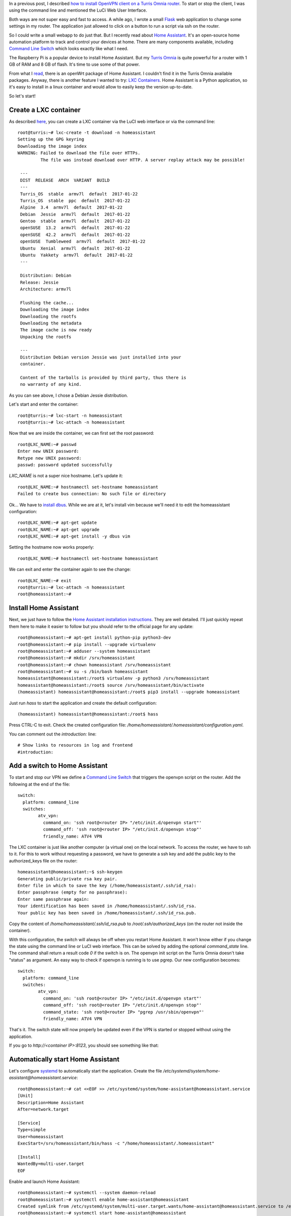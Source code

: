 .. title: Home Assistant on Turris Omnia via LXC container
.. slug: home-assistant-on-turris-omnia-via-lxc-container
.. date: 2017-01-23 22:01:30 UTC+01:00
.. tags: LXC,VPN,OpenWrt,turris,home-assistant
.. category: linux
.. link: 
.. description: 
.. type: text

In a previous post, I described `how to install OpenVPN client on a Turris
Omnia router </posts/openvpn-source-based-routing>`_. To start or stop the
client, I was using the command line and mentioned the LuCi Web User
Interface.

Both ways are not super easy and fast to access.
A while ago, I wrote a small `Flask <http://flask.pocoo.org>`_ web
application to change some settings in my router. The application just
allowed to click on a button to run a script via ssh on the router.

So I could write a small webapp to do just that.
But I recently read about `Home Assistant <https://home-assistant.io>`_. It's
an open-source home automation platform to track and control your devices
at home. There are many components available, including `Command Line
Switch <https://home-assistant.io/components/switch.command_line/>`_ which
looks exactly like what I need.

The Raspberry Pi is a popular device to install Home Assistant.
But my `Turris Omnia <https://omnia.turris.cz/en/>`_ is quite powerful for a router with
1 GB of RAM and 8 GB of flash. It's time to use some of that power.

From what I `read
<https://forum.turris.cz/t/home-automation-home-assistant-upgrade/1037>`_,
there is an openWrt package of Home Assistant.
I couldn't find it in the Turris Omnia available packages.
Anyway, there is another feature I wanted to try: `LXC Containers
<https://www.turris.cz/doc/en/howto/lxc>`_. Home Assistant is a Python
application, so it's easy to install in a linux container and would allow
to easily keep the version up-to-date.

So let's start!

Create a LXC container
======================

As described `here <https://www.turris.cz/doc/en/howto/lxc>`_, you can
create a LXC container via the LuCI web interface or via the command
line::

    root@turris:~# lxc-create -t download -n homeassistant
    Setting up the GPG keyring
    Downloading the image index
    WARNING: Failed to download the file over HTTPs.
             The file was instead download over HTTP. A server replay attack may be possible!

     ---
     DIST  RELEASE  ARCH  VARIANT  BUILD
     ---
     Turris_OS  stable  armv7l  default  2017-01-22
     Turris_OS  stable  ppc  default  2017-01-22
     Alpine  3.4  armv7l  default  2017-01-22
     Debian  Jessie  armv7l  default  2017-01-22
     Gentoo  stable  armv7l  default  2017-01-22
     openSUSE  13.2  armv7l  default  2017-01-22
     openSUSE  42.2  armv7l  default  2017-01-22
     openSUSE  Tumbleweed  armv7l  default  2017-01-22
     Ubuntu  Xenial  armv7l  default  2017-01-22
     Ubuntu  Yakkety  armv7l  default  2017-01-22
     ---

     Distribution: Debian
     Release: Jessie
     Architecture: armv7l

     Flushing the cache...
     Downloading the image index
     Downloading the rootfs
     Downloading the metadata
     The image cache is now ready
     Unpacking the rootfs

     ---
     Distribution Debian version Jessie was just installed into your
     container.

     Content of the tarballs is provided by third party, thus there is
     no warranty of any kind.

As you can see above, I chose a Debian Jessie distribution.

Let's start and enter the container::

    root@turris:~# lxc-start -n homeassistant
    root@turris:~# lxc-attach -n homeassistant

Now that we are inside the container, we can first set the root password::

    root@LXC_NAME:~# passwd
    Enter new UNIX password:
    Retype new UNIX password:
    passwd: password updated successfully

*LXC_NAME* is not a super nice hostname. Let's update it::

    root@LXC_NAME:~# hostnamectl set-hostname homeassistant
    Failed to create bus connection: No such file or directory

Ok... We have to `install dbus
<http://serverfault.com/questions/685837/how-to-set-the-hostname-for-a-debian-jessie-system>`_.
While we are at it, let's install vim because
we'll need it to edit the homeassistant configuration::

    root@LXC_NAME:~# apt-get update
    root@LXC_NAME:~# apt-get upgrade
    root@LXC_NAME:~# apt-get install -y dbus vim

Setting the hostname now works properly::

    root@LXC_NAME:~# hostnamectl set-hostname homeassistant

We can exit and enter the container again to see the change::

    root@LXC_NAME:~# exit
    root@turris:~# lxc-attach -n homeassistant
    root@homeassistant:~#


Install Home Assistant
======================

Next, we just have to follow the `Home Assistant installation instructions
<https://home-assistant.io/getting-started/installation-virtualenv/>`_.
They are well detailed. I'll just quickly repeat them here to make it
easier to follow but you should refer to the official page for any update::

    root@homeassistant:~# apt-get install python-pip python3-dev
    root@homeassistant:~# pip install --upgrade virtualenv
    root@homeassistant:~# adduser --system homeassistant
    root@homeassistant:~# mkdir /srv/homeassistant
    root@homeassistant:~# chown homeassistant /srv/homeassistant
    root@homeassistant:~# su -s /bin/bash homeassistant
    homeassistant@homeassistant:/root$ virtualenv -p python3 /srv/homeassistant
    homeassistant@homeassistant:/root$ source /srv/homeassistant/bin/activate
    (homeassistant) homeassistant@homeassistant:/root$ pip3 install --upgrade homeassistant

Just run *hass* to start the application and create the default
configuration::

    (homeassistant) homeassistant@homeassistant:/root$ hass

Press CTRL-C to exit.
Check the created configuration file:
`/home/homeassistant/.homeassistant/configuration.yaml`.

You can comment out the `introduction:` line::

    # Show links to resources in log and frontend
    #introduction:

Add a switch to Home Assistant
==============================

To start and stop our VPN we define a `Command Line Switch
<https://home-assistant.io/components/switch.command_line/>`_ that
triggers the openvpn script on the router.
Add the following at the end of the file::

	switch:
	  platform: command_line
	  switches:
		atv_vpn:
		  command_on: 'ssh root@<router IP> "/etc/init.d/openvpn start"'
		  command_off: 'ssh root@<router IP> "/etc/init.d/openvpn stop"'
		  friendly_name: ATV4 VPN

The LXC container is just like another computer (a virtual one) on the local network.
To access the router, we have to ssh to it. For this to work without
requesting a password, we have to generate a ssh key and add the public
key to the authorized_keys file on the router::

	homeassistant@homeassistant:~$ ssh-keygen
	Generating public/private rsa key pair.
	Enter file in which to save the key (/home/homeassistant/.ssh/id_rsa):
	Enter passphrase (empty for no passphrase):
	Enter same passphrase again:
	Your identification has been saved in /home/homeassistant/.ssh/id_rsa.
	Your public key has been saved in /home/homeassistant/.ssh/id_rsa.pub.

Copy the content of `/home/homeassistant/.ssh/id_rsa.pub` to
`/root/.ssh/authorized_keys` (on the router not inside the container).

With this configuration, the switch will always be off when you restart
Home Assistant. It won't know either if you change the state using the
command line or LuCI web interface.
This can be solved by adding the optional `command_state` line. The
command shall return a result code *0* if the switch is on.
The openvpn init script on the Turris Omnia doesn't take "status" as
argument. An easy way to check if openvpn is running is to use pgrep.
Our new configuration becomes::

	switch:
	  platform: command_line
	  switches:
		atv_vpn:
		  command_on: 'ssh root@<router IP> "/etc/init.d/openvpn start"'
		  command_off: 'ssh root@<router IP> "/etc/init.d/openvpn stop"'
		  command_state: 'ssh root@<router IP> "pgrep /usr/sbin/openvpn"'
		  friendly_name: ATV4 VPN

That's it. The switch state will now properly be updated
even if the VPN is started or stopped without using the application.

If you go to *http://<container IP>:8123*, you should see something like
that:

.. image:: /images/hass_home.png


Automatically start Home Assistant
==================================

Let's configure `systemd
<https://home-assistant.io/getting-started/autostart-systemd/>`_ to automatically
start the application.
Create the file `/etc/systemd/system/home-assistant@homeassistant.service`::

    root@homeassistant:~# cat <<EOF >> /etc/systemd/system/home-assistant@homeassistant.service
    [Unit]
    Description=Home Assistant
    After=network.target

    [Service]
    Type=simple
    User=homeassistant
    ExecStart=/srv/homeassistant/bin/hass -c "/home/homeassistant/.homeassistant"

    [Install]
    WantedBy=multi-user.target
    EOF

Enable and launch Home Assistant::

    root@homeassistant:~# systemctl --system daemon-reload
    root@homeassistant:~# systemctl enable home-assistant@homeassistant
    Created symlink from /etc/systemd/system/multi-user.target.wants/home-assistant@homeassistant.service to /etc/systemd/system/home-assistant@homeassistant.service.
    root@homeassistant:~# systemctl start home-assistant@homeassistant

You can check the logs with::

    root@homeassistant:~# journalctl -f -u home-assistant@homeassistant

We just have to make sure the container starts automatically when we
reboot the router.
Set the following in `/etc/config/lxc-auto`::

	root@turris:~# cat /etc/config/lxc-auto
	config container
	  option name homeassistant
	  option timeout 60


Make it easy to access Home Assistant
=====================================

There is one more thing we want to do: assign a fixed IP to the container.
This can be done like for any machines on the LAN via the *DHCP and DNS* settings in LuCI interface.
In *Static Leases*, assign a fixed IP to the container MAC address.

Now that the container has a fixed IP, go to *http://<container IP>:8123* and
create a bookmark or add an icon to your phone and tablet home screen.
This makes it easy for anyone at home to turn the VPN on and off!

.. image:: /images/hass_icon.png
